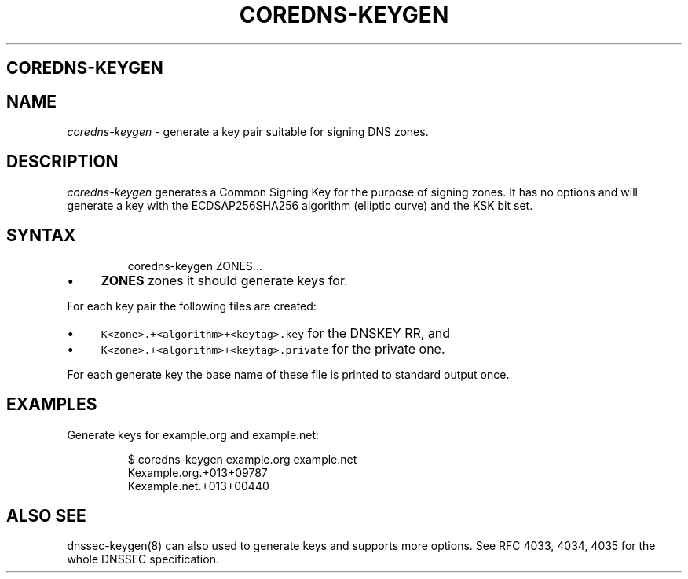 .\" Generated by Mmark Markdown Processer - mmark.miek.nl
.TH "COREDNS-KEYGEN" 8 "August 2019" "CoreDNS" "CoreDNS"

.SH "COREDNS-KEYGEN"
.SH "NAME"
.PP
\fIcoredns-keygen\fP - generate a key pair suitable for signing DNS zones.

.SH "DESCRIPTION"
.PP
\fIcoredns-keygen\fP generates a Common Signing Key for the purpose of signing zones. It has no options
and will generate a key with the ECDSAP256SHA256 algorithm (elliptic curve) and the KSK bit set.

.SH "SYNTAX"
.PP
.RS

.nf
coredns\-keygen ZONES...

.fi
.RE

.IP \(bu 4
\fBZONES\fP zones it should generate keys for.


.PP
For each key pair the following files are created:

.IP \(bu 4
\fB\fCK<zone>.+<algorithm>+<keytag>.key\fR for the DNSKEY RR, and
.IP \(bu 4
\fB\fCK<zone>.+<algorithm>+<keytag>.private\fR for the private one.


.PP
For each generate key the base name of these file is printed to standard output once.

.SH "EXAMPLES"
.PP
Generate keys for example.org and example.net:

.PP
.RS

.nf
$ coredns\-keygen example.org example.net
Kexample.org.+013+09787
Kexample.net.+013+00440

.fi
.RE

.SH "ALSO SEE"
.PP
dnssec-keygen(8) can also used to generate keys and supports more options. See RFC 4033, 4034, 4035
for the whole DNSSEC specification.

